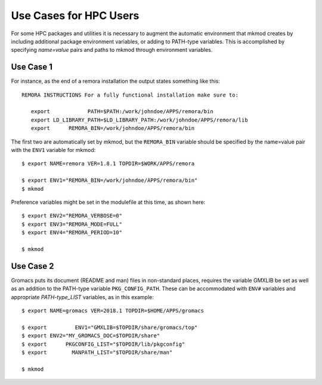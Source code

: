 Use Cases for HPC Users
-----------------------

For some HPC packages and utilities it is necessary to augment the
automatic environment that mkmod creates by including additional
package environment variables, or adding to PATH-type variables.
This is accomplished by specifying *name=value* pairs and paths
to mkmod through environment variables.

Use Case 1
^^^^^^^^^^
For instance, as the end of a remora installation the output states
something like this::

     REMORA INSTRUCTIONS For a fully functional installation make sure to:

	export            PATH=$PATH:/work/johndoe/APPS/remora/bin
	export LD_LIBRARY_PATH=$LD_LIBRARY_PATH:/work/johndoe/APPS/remora/lib
	export      REMORA_BIN=/work/johndoe/APPS/remora/bin

..  _remorabin:

The first two are automatically set by mkmod, but the ``REMORA_BIN`` variable
should be specified by the name=value pair with the ``ENV1`` variable for mkmod::

        $ export NAME=remora VER=1.8.1 TOPDIR=$WORK/APPS/remora

        $ export ENV1="REMORA_BIN=/work/johndoe/APPS/remora/bin"
        $ mkmod

Preference variables might be set in the modulefile at this time, as shown
here::

        $ export ENV2="REMORA_VERBOSE=0"
        $ export ENV3="REMORA_MODE=FULL"
        $ export ENV4="REMORA_PERIOD=10"

        $ mkmod

Use Case 2
^^^^^^^^^^

Gromacs puts its document (README and man) files in non-standard places,
requires the variable GMXLIB be set as well as an addition to the 
PATH-type variable ``PKG_CONFIG_PATH``.  These can be accommodated with 
``ENV#`` variables and appropriate *PATH-type_LIST* variables,
as in this example::

        $ export NAME=gromacs VER=2018.1 TOPDIR=$HOME/APPS/gromacs

        $ export         ENV1="GMXLIB=$TOPDIR/share/gromacs/top"
        $ export ENV2="MY_GROMACS_DOC=$TOPDIR/share"
        $ export      PKGCONFIG_LIST="$TOPDIR/lib/pkgconfig"
        $ export        MANPATH_LIST="$TOPDIR/share/man"

        $ mkmod
